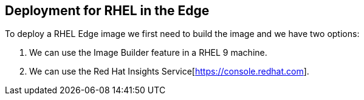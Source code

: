 [#edgedeployment]
== Deployment for RHEL in the Edge

To deploy a RHEL Edge image we first need to build the image and we have two options:

1. We can use the Image Builder feature in a RHEL 9 machine.
2. We can use the Red Hat Insights Service[https://console.redhat.com].